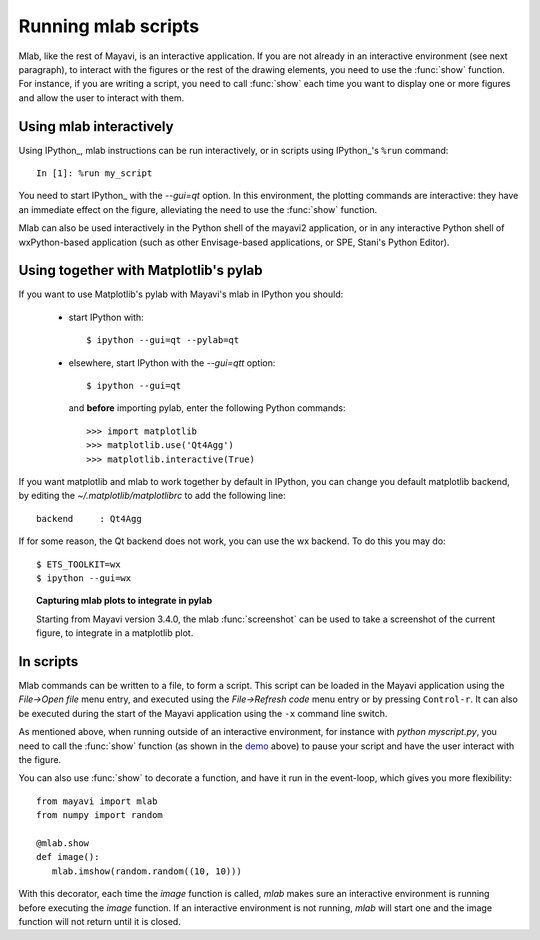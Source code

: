 .. _running-mlab-scripts:

Running mlab scripts
---------------------

Mlab, like the rest of Mayavi, is an interactive application. If you are
not already in an interactive environment (see next paragraph), to
interact with the figures or the rest of the drawing elements, you need
to use the :func:`show` function. For instance, if you are writing a
script, you need to call :func:`show` each time you want to display one
or more figures and allow the user to interact with them.

Using mlab interactively
~~~~~~~~~~~~~~~~~~~~~~~~~

Using IPython_, mlab instructions can be run interactively, or in
scripts using IPython_'s ``%run`` command::

    In [1]: %run my_script

You need to start IPython_ with the `--gui=qt` option. In this
environment, the plotting commands are interactive: they have an
immediate effect on the figure, alleviating the need to use the
:func:`show` function.

.. _EPD: http://www.enthought.com/products/epd.php

Mlab can also be used interactively in the Python shell of the mayavi2
application, or in any interactive Python shell of wxPython-based
application (such as other Envisage-based applications, or SPE, Stani's
Python Editor).

Using together with Matplotlib's pylab
~~~~~~~~~~~~~~~~~~~~~~~~~~~~~~~~~~~~~~~

If you want to use Matplotlib's pylab with Mayavi's mlab in IPython you
should:

    * start IPython with::

        $ ipython --gui=qt --pylab=qt

    * elsewhere, start IPython with the `--gui=qtt` option::

        $ ipython --gui=qt

      and **before** importing pylab, enter the following Python
      commands::

        >>> import matplotlib
        >>> matplotlib.use('Qt4Agg')
        >>> matplotlib.interactive(True)

If you want matplotlib and mlab to work together by default in IPython,
you can change you default matplotlib backend, by editing the
`~/.matplotlib/matplotlibrc` to add the following line::

    backend     : Qt4Agg

If for some reason, the Qt backend does not work, you can use the wx
backend.  To do this you may do::

  $ ETS_TOOLKIT=wx
  $ ipython --gui=wx



.. topic:: Capturing mlab plots to integrate in pylab

    Starting from Mayavi version 3.4.0, the mlab :func:`screenshot` can
    be used to take a screenshot of the current figure, to integrate in a
    matplotlib plot.

In scripts
~~~~~~~~~~~~~~~~~

Mlab commands can be written to a file, to form a script. This script
can be loaded in the Mayavi application using the *File->Open file* menu
entry, and executed using the *File->Refresh code* menu entry or by
pressing ``Control-r``.  It can also be executed during the start of the
Mayavi application using the ``-x`` command line switch.

As mentioned above, when running outside of an interactive environment,
for instance with `python myscript.py`, you need to call the
:func:`show` function (as shown in the demo_ above) to pause your script
and have the user interact with the figure.

.. _demo:
    :ref:`mlab-demo`

You can also use :func:`show` to decorate a function, and have it run in
the event-loop, which gives you more flexibility::

 from mayavi import mlab
 from numpy import random

 @mlab.show
 def image():
    mlab.imshow(random.random((10, 10)))

With this decorator, each time the `image` function is called, `mlab`
makes sure an interactive environment is running before executing the
`image` function. If an interactive environment is not running, `mlab`
will start one and the image function will not return until it is closed.

..
   Local Variables:
   mode: rst
   indent-tabs-mode: nil
   sentence-end-double-space: t
   fill-column: 70
   End:
